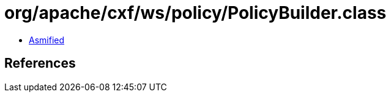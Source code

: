 = org/apache/cxf/ws/policy/PolicyBuilder.class

 - link:PolicyBuilder-asmified.java[Asmified]

== References


